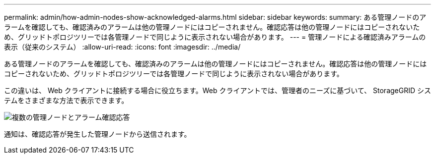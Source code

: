 ---
permalink: admin/how-admin-nodes-show-acknowledged-alarms.html 
sidebar: sidebar 
keywords:  
summary: ある管理ノードのアラームを確認しても、確認済みのアラームは他の管理ノードにはコピーされません。確認応答は他の管理ノードにはコピーされないため、グリッドトポロジツリーでは各管理ノードで同じように表示されない場合があります。 
---
= 管理ノードによる確認済みアラームの表示（従来のシステム）
:allow-uri-read: 
:icons: font
:imagesdir: ../media/


[role="lead"]
ある管理ノードのアラームを確認しても、確認済みのアラームは他の管理ノードにはコピーされません。確認応答は他の管理ノードにはコピーされないため、グリッドトポロジツリーでは各管理ノードで同じように表示されない場合があります。

この違いは、 Web クライアントに接続する場合に役立ちます。Web クライアントでは、管理者のニーズに基づいて、 StorageGRID システムをさまざまな方法で表示できます。

image::../media/grid_topology_with_differing_alarm_acknowledgments.gif[複数の管理ノードとアラーム確認応答]

通知は、確認応答が発生した管理ノードから送信されます。
